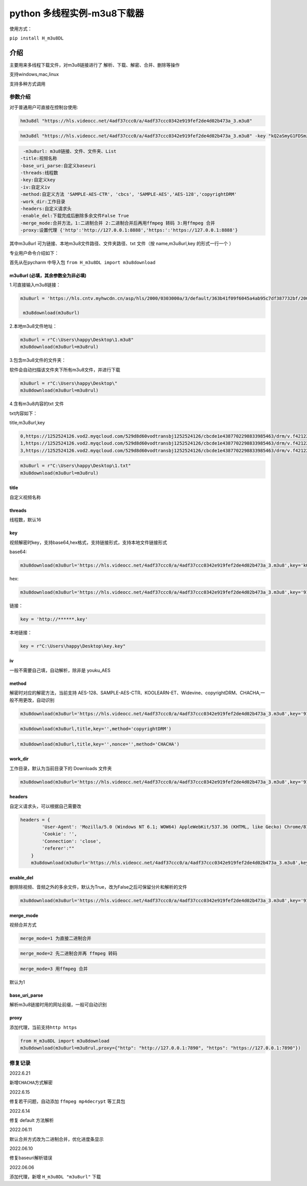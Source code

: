 python 多线程实例-m3u8下载器
============================

使用方式：

``pip install H_m3u8DL``

介绍
----

主要用来多线程下载文件，对m3u8链接进行了
解析、下载、解密、合并、删除等操作

支持windows,mac,linux

支持多种方式调用

参数介绍
~~~~~~~~

对于普通用户可直接在控制台使用:

.. code:: 

   hm3u8dl "https://hls.videocc.net/4adf37ccc0/a/4adf37ccc0342e919fef2de4d02b473a_3.m3u8"

.. code:: 

   hm3u8dl "https://hls.videocc.net/4adf37ccc0/a/4adf37ccc0342e919fef2de4d02b473a_3.m3u8" -key "kQ2aSmyG1FDSmzpqTso/0w==" -title "视频名称"

.. code:: 

   	-m3u8url: m3u8链接、文件、文件夹、List
       -title:视频名称
       -base_uri_parse:自定义baseuri
       -threads:线程数
       -key:自定义key
       -iv:自定义iv
       -method:自定义方法 'SAMPLE-AES-CTR', 'cbcs', 'SAMPLE-AES','AES-128','copyrightDRM'
       -work_dir:工作目录
       -headers:自定义请求头
       -enable_del:下载完成后删除多余文件False True
       -merge_mode:合并方法，1:二进制合并 2:二进制合并后再用ffmpeg 转码 3:用ffmpeg 合并
       -proxy:设置代理 {'http':'http://127.0.0.1:8888','https:':'https://127.0.0.1:8888'}

其中m3u8url 可为链接、本地m3u8文件路径、文件夹路径、txt 文件（按
name,m3u8url,key 的形式一行一个 ）

专业用户命令介绍如下：

首先从在pycharm 中导入包 ``from H_m3u8DL import m3u8download``

m3u8url (必填，其余参数全为非必填)
^^^^^^^^^^^^^^^^^^^^^^^^^^^^^^^^^^

1.可直接输入m3u8链接：

.. code:: 

   m3u8url = 'https://hls.cntv.myhwcdn.cn/asp/hls/2000/0303000a/3/default/363b41f09f6045a4ab95c7df387732bf/2000.m3u8'
    
    m3u8download(m3u8url)

2.本地m3u8文件地址：

.. code:: 

   m3u8url = r"C:\Users\happy\Desktop\1.m3u8"
   m3u8download(m3u8url=m3u8rul)

3.包含m3u8文件的文件夹：

软件会自动扫描该文件夹下所有m3u8文件，并进行下载

.. code:: 

   m3u8url = r"C:\Users\happy\Desktop\"
   m3u8download(m3u8url=m3u8rul)

4.含有m3u8内容的txt 文件

txt内容如下：

title,m3u8url,key

.. code:: 

   0,https://1252524126.vod2.myqcloud.com/529d8d60vodtransbj1252524126/cbcde1e4387702298833985463/drm/v.f421220.m3u8
   1,https://1252524126.vod2.myqcloud.com/529d8d60vodtransbj1252524126/cbcde1e4387702298833985463/drm/v.f421220.m3u8
   3,https://1252524126.vod2.myqcloud.com/529d8d60vodtransbj1252524126/cbcde1e4387702298833985463/drm/v.f421220.m3u8

.. code:: 

   m3u8url = r"C:\Users\happy\Desktop\1.txt"
   m3u8download(m3u8url=m3u8rul)

title 
^^^^^

自定义视频名称

threads
^^^^^^^

线程数，默认16

key
^^^

视频解密时key，支持base64,hex格式，支持链接形式，支持本地文件链接形式

base64:

.. code:: 

   m3u8download(m3u8url='https://hls.videocc.net/4adf37ccc0/a/4adf37ccc0342e919fef2de4d02b473a_3.m3u8',key='kQ2aSmyG1FDSmzpqTso/0w==')

hex:

.. code:: 

   m3u8download(m3u8url='https://hls.videocc.net/4adf37ccc0/a/4adf37ccc0342e919fef2de4d02b473a_3.m3u8',key='910d9a4a6c86d450d29b3a6a4eca3fd3')

链接：

.. code:: 

   key = 'http://******.key'

本地链接：

.. code:: 

   key = r"C:\Users\happy\Desktop\key.key"

iv
^^

一般不需要自己填，自动解析，除非是 youku_AES

method
^^^^^^

解密时对应的解密方法，当前支持
AES-128、SAMPLE-AES-CTR、KOOLEARN-ET、Widevine、copyrightDRM、CHACHA,一般不用更改，自动识别

.. code:: 

   m3u8download(m3u8url='https://hls.videocc.net/4adf37ccc0/a/4adf37ccc0342e919fef2de4d02b473a_3.m3u8',key='910d9a4a6c86d450d29b3a6a4eca3fd3',method='AES-128')

.. code:: 

   m3u8download(m3u8url,title,key='',method='copyrightDRM')

.. code:: 

   m3u8download(m3u8url,title,key='',nonce='',method='CHACHA')

.. _workdir:

work_dir
^^^^^^^^

工作目录，默认为当前目录下的 Downloads 文件夹

.. code:: 

   m3u8download(m3u8url='https://hls.videocc.net/4adf37ccc0/a/4adf37ccc0342e919fef2de4d02b473a_3.m3u8',key='910d9a4a6c86d450d29b3a6a4eca3fd3',work_dir='工作目录')
       

headers
^^^^^^^

自定义请求头，可以根据自己需要改

.. code:: 

   headers = {
           'User-Agent': 'Mozilla/5.0 (Windows NT 6.1; WOW64) AppleWebKit/537.36 (KHTML, like Gecko) Chrome/81.0.4044.138 Safari/537.36 NetType/WIFI MicroMessenger/7.0.20.1781(0x6700143B) WindowsWechat(0x63030532) Edg/100.0.4896.60',
           'Cookie': '',
           'Connection': 'close',
           'referer':""
       }
       m3u8download(m3u8url='https://hls.videocc.net/4adf37ccc0/a/4adf37ccc0342e919fef2de4d02b473a_3.m3u8',key='910d9a4a6c86d450d29b3a6a4eca3fd3',work_dir='工作目录',headers=headers)

.. _enabledel:

enable_del
^^^^^^^^^^

删除除视频、音频之外的多余文件，默认为True，改为False之后可保留分片和解析的文件

.. code:: 

   m3u8download(m3u8url='https://hls.videocc.net/4adf37ccc0/a/4adf37ccc0342e919fef2de4d02b473a_3.m3u8',key='910d9a4a6c86d450d29b3a6a4eca3fd3',work_dir='工作目录',enable_del=False)

.. _mergemode:

merge_mode
^^^^^^^^^^

视频合并方式

.. code:: 

   merge_mode=1 为直接二进制合并

.. code:: 

   merge_mode=2 先二进制合并再 ffmpeg 转码

.. code:: 

   merge_mode=3 用ffmpeg 合并

默认为1

.. _baseuriparse:

base_uri_parse
^^^^^^^^^^^^^^

解析m3u8链接时用的网址前缀，一般可自动识别

proxy
^^^^^

添加代理，当前支持\ ``http https``

.. code:: 

   from H_m3u8DL import m3u8download
   m3u8download(m3u8url=m3u8rul,proxy={"http": "http://127.0.0.1:7890", "https": "https://127.0.0.1:7890"})

修复记录
~~~~~~~~

2022.6.21

新增\ ``CHACHA``\ 方式解密

2022.6.15

修复若干问题，自动添加 ``ffmpeg mp4decrypt`` 等工具包

2022.6.14

修复 default 方法解析

2022.06.11

默认合并方式改为二进制合并，优化进度条显示

2022.06.10

修复baseuri解析错误

2022.06.06

添加代理，新增 ``H_m3u8DL "m3u8url"`` 下载
